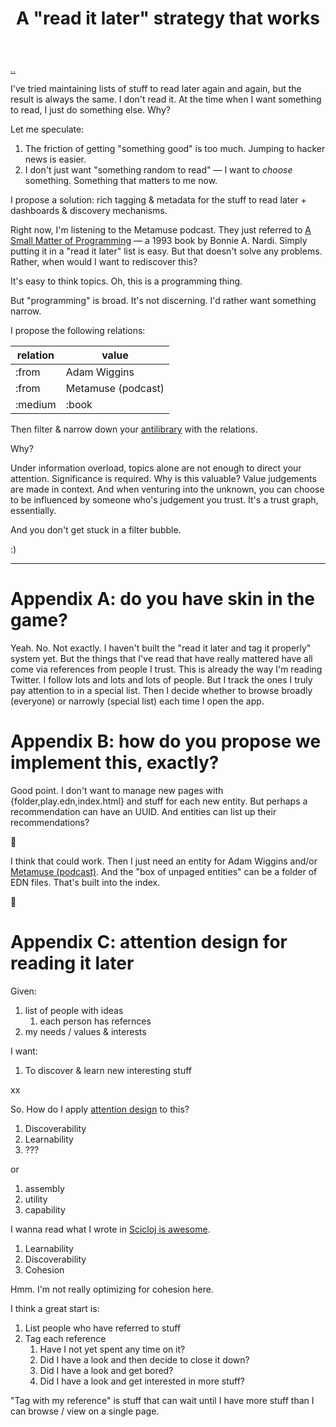 :PROPERTIES:
:ID: 394f1b56-753e-40d2-a51c-3fcf58bee8c1
:END:
#+TITLE: A "read it later" strategy that works

[[file:..][..]]

I've tried maintaining lists of stuff to read later again and again, but the result is always the same.
I don't read it.
At the time when I want something to read, I just do something else.
Why?

Let me speculate:

1. The friction of getting "something good" is too much. Jumping to hacker news is easier.
2. I don't just want "something random to read" --- I want to /choose/ something.
   Something that matters to me now.

I propose a solution: rich tagging & metadata for the stuff to read later + dashboards & discovery mechanisms.

Right now, I'm listening to the Metamuse podcast.
They just referred to [[https://mitpress.mit.edu/9780262140539/][A Small Matter of Programming]] --- a 1993 book by Bonnie A. Nardi.
Simply putting it in a "read it later" list is easy.
But that doesn't solve any problems.
Rather, when would I want to rediscover this?

It's easy to think topics.
Oh, this is a programming thing.

But "programming" is broad.
It's not discerning.
I'd rather want something narrow.

I propose the following relations:

| relation | value              |
|----------+--------------------|
| :from    | Adam Wiggins       |
| :from    | Metamuse (podcast) |
| :medium  | :book              |

Then filter & narrow down your [[https://fs.blog/the-antilibrary/][antilibrary]] with the relations.

Why?

Under information overload, topics alone are not enough to direct your attention.
Significance is required.
Why is this valuable?
Value judgements are made in context.
And when venturing into the unknown, you can choose to be influenced by someone who's judgement you trust.
It's a trust graph, essentially.

And you don't get stuck in a filter bubble.

:)

-----

* Appendix A: do you have skin in the game?
Yeah. No. Not exactly.
I haven't built the "read it later and tag it properly" system yet.
But the things that I've read that have really mattered have all come via references from people I trust.
This is already the way I'm reading Twitter.
I follow lots and lots and lots of people.
But I track the ones I truly pay attention to in a special list.
Then I decide whether to browse broadly (everyone) or narrowly (special list) each time I open the app.
* Appendix B: how do you propose we implement this, exactly?
Good point.
I don't want to manage new pages with {folder,play.edn,index.html} and stuff for each new entity.
But perhaps a recommendation can have an UUID.
And entities can list up their recommendations?

🤔

I think that could work.
Then I just need an entity for Adam Wiggins and/or [[id:e33962d6-d5cb-4ef8-b7be-9d4a537edbec][Metamuse (podcast)]].
And the "box of unpaged entities" can be a folder of EDN files.
That's built into the index.

🤔

* Appendix C: attention design for reading it later

Given:

1. list of people with ideas
   1. each person has refernces
2. my needs / values & interests

I want:

1. To discover & learn new interesting stuff

xx

So. How do I apply [[id:0cc48734-e933-44cb-a4e8-2678f125f6df][attention design]] to this?

1. Discoverability
2. Learnability
3. ???

or

1. assembly
2. utility
3. capability

I wanna read what I wrote in [[id:58bbb42c-7e23-4fb3-8b7b-b46dab780550][Scicloj is awesome]].

1. Learnability
2. Discoverability
3. Cohesion

Hmm.
I'm not really optimizing for cohesion here.

I think a great start is:

1. List people who have referred to stuff
2. Tag each reference
   1. Have I not yet spent any time on it?
   2. Did I have a look and then decide to close it down?
   3. Did I have a look and get bored?
   4. Did I have a look and get interested in more stuff?

"Tag with my reference" is stuff that can wait until I have more stuff than I can browse / view on a single page.

#+BEGIN_VERSE














#+END_VERSE
